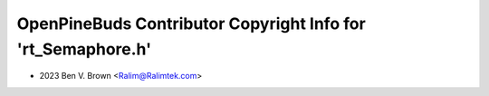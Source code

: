 =============================================================
OpenPineBuds Contributor Copyright Info for 'rt_Semaphore.h'
=============================================================

* 2023 Ben V. Brown <Ralim@Ralimtek.com>
